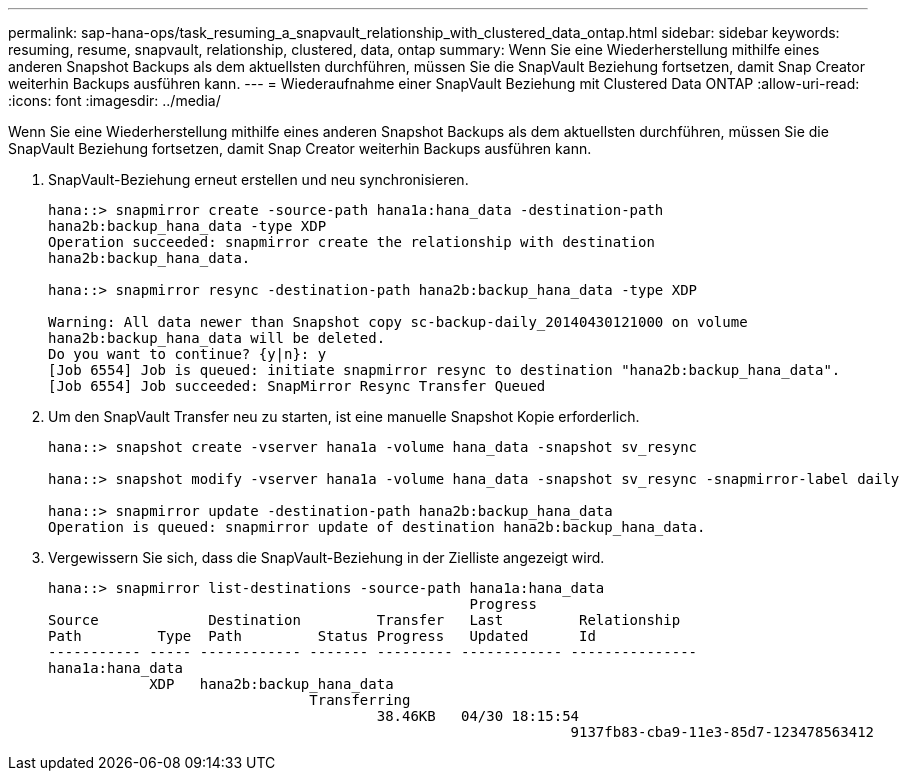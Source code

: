 ---
permalink: sap-hana-ops/task_resuming_a_snapvault_relationship_with_clustered_data_ontap.html 
sidebar: sidebar 
keywords: resuming, resume, snapvault, relationship, clustered, data, ontap 
summary: Wenn Sie eine Wiederherstellung mithilfe eines anderen Snapshot Backups als dem aktuellsten durchführen, müssen Sie die SnapVault Beziehung fortsetzen, damit Snap Creator weiterhin Backups ausführen kann. 
---
= Wiederaufnahme einer SnapVault Beziehung mit Clustered Data ONTAP
:allow-uri-read: 
:icons: font
:imagesdir: ../media/


[role="lead"]
Wenn Sie eine Wiederherstellung mithilfe eines anderen Snapshot Backups als dem aktuellsten durchführen, müssen Sie die SnapVault Beziehung fortsetzen, damit Snap Creator weiterhin Backups ausführen kann.

. SnapVault-Beziehung erneut erstellen und neu synchronisieren.
+
[listing]
----
hana::> snapmirror create -source-path hana1a:hana_data -destination-path
hana2b:backup_hana_data -type XDP
Operation succeeded: snapmirror create the relationship with destination
hana2b:backup_hana_data.

hana::> snapmirror resync -destination-path hana2b:backup_hana_data -type XDP

Warning: All data newer than Snapshot copy sc-backup-daily_20140430121000 on volume
hana2b:backup_hana_data will be deleted.
Do you want to continue? {y|n}: y
[Job 6554] Job is queued: initiate snapmirror resync to destination "hana2b:backup_hana_data".
[Job 6554] Job succeeded: SnapMirror Resync Transfer Queued
----
. Um den SnapVault Transfer neu zu starten, ist eine manuelle Snapshot Kopie erforderlich.
+
[listing]
----
hana::> snapshot create -vserver hana1a -volume hana_data -snapshot sv_resync

hana::> snapshot modify -vserver hana1a -volume hana_data -snapshot sv_resync -snapmirror-label daily

hana::> snapmirror update -destination-path hana2b:backup_hana_data
Operation is queued: snapmirror update of destination hana2b:backup_hana_data.
----
. Vergewissern Sie sich, dass die SnapVault-Beziehung in der Zielliste angezeigt wird.
+
[listing]
----
hana::> snapmirror list-destinations -source-path hana1a:hana_data
                                                  Progress
Source             Destination         Transfer   Last         Relationship
Path         Type  Path         Status Progress   Updated      Id
----------- ----- ------------ ------- --------- ------------ ---------------
hana1a:hana_data
            XDP   hana2b:backup_hana_data
                               Transferring
                                       38.46KB   04/30 18:15:54
                                                              9137fb83-cba9-11e3-85d7-123478563412
----

